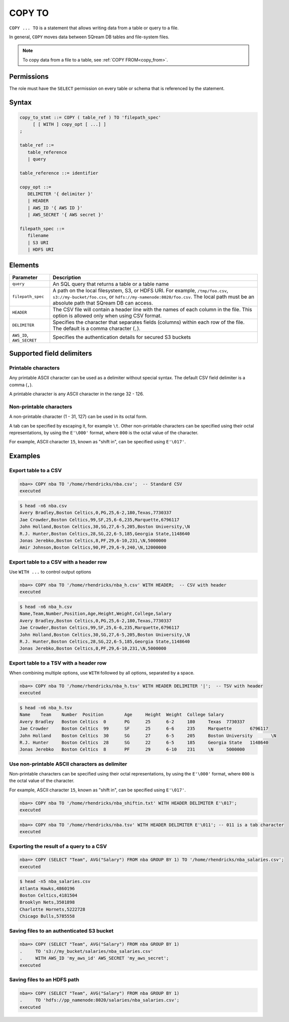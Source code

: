 .. _copy_to:

**********************
COPY TO
**********************

``COPY ... TO`` is a statement that allows writing data from a table or query to a file.

In general, ``COPY`` moves data between SQream DB tables and file-system files.

.. note:: To copy data from a file to a table, see :ref:`COPY FROM<copy_from>`.

Permissions
=============

The role must have the ``SELECT`` permission on every table or schema that is referenced by the statement.

Syntax
==========

.. code-block:: postgres

   copy_to_stmt ::= COPY ( table_ref ) TO 'filepath_spec'
        [ [ WITH ] copy_opt [ ...] ]
   ;

   table_ref ::= 
      table_reference
      | query

   table_reference ::= identifier
   
   copy_opt ::= 
      DELIMITER '{ delimiter }'
      | HEADER
      | AWS_ID '{ AWS ID }'
      | AWS_SECRET '{ AWS secret }'
   
   filepath_spec ::=
      filename
      | S3 URI
      | HDFS URI


Elements
============

.. list-table:: 
   :widths: auto
   :header-rows: 1
   
   * - Parameter
     - Description
   * - ``query``
     - An SQL query that returns a table or a table name
   * - ``filepath_spec``
     - A path on the local filesystem, S3, or HDFS URI. For example, ``/tmp/foo.csv``, ``s3://my-bucket/foo.csv``, or ``hdfs://my-namenode:8020/foo.csv``. The local path must be an absolute path that SQream DB can access.
   * - ``HEADER``
     - The CSV file will contain a header line with the names of each column in the file. This option is allowed only when using CSV format.
   * - ``DELIMITER``
     - Specifies the character that separates fields (columns) within each row of the file. The default is a comma character (``,``).
   * - ``AWS_ID``, ``AWS_SECRET``
     - Specifies the authentication details for secured S3 buckets

Supported field delimiters
=====================================================

Printable characters
-----------------------
Any printable ASCII character can be used as a delimiter without special syntax. The default CSV field delimiter is a comma (``,``).

A printable character is any ASCII character in the range 32 - 126.

Non-printable characters
----------------------------

A non-printable character (1 - 31, 127) can be used in its octal form. 

A tab can be specified by escaping it, for example ``\t``. Other non-printable characters can be specified using their octal representations, by using the ``E'\000'`` format, where ``000`` is the octal value of the character.

For example, ASCII character ``15``, known as "shift in", can be specified using ``E'\017'``.


Examples
===========

Export table to a CSV
-------------------------

.. code-block:: psql
   
   nba=> COPY nba TO '/home/rhendricks/nba.csv';  -- Standard CSV
   executed

.. code-block:: console
   
   $ head -n6 nba.csv
   Avery Bradley,Boston Celtics,0,PG,25,6-2,180,Texas,7730337
   Jae Crowder,Boston Celtics,99,SF,25,6-6,235,Marquette,6796117
   John Holland,Boston Celtics,30,SG,27,6-5,205,Boston University,\N
   R.J. Hunter,Boston Celtics,28,SG,22,6-5,185,Georgia State,1148640
   Jonas Jerebko,Boston Celtics,8,PF,29,6-10,231,\N,5000000
   Amir Johnson,Boston Celtics,90,PF,29,6-9,240,\N,12000000

Export table to a CSV with a header row
-----------------------------------------

Use ``WITH ...`` to control output options

.. code-block:: psql
   
   nba=> COPY nba TO '/home/rhendricks/nba_h.csv' WITH HEADER;  -- CSV with header
   executed

.. code-block:: console
   
   $ head -n6 nba_h.csv
   Name,Team,Number,Position,Age,Height,Weight,College,Salary
   Avery Bradley,Boston Celtics,0,PG,25,6-2,180,Texas,7730337
   Jae Crowder,Boston Celtics,99,SF,25,6-6,235,Marquette,6796117
   John Holland,Boston Celtics,30,SG,27,6-5,205,Boston University,\N
   R.J. Hunter,Boston Celtics,28,SG,22,6-5,185,Georgia State,1148640
   Jonas Jerebko,Boston Celtics,8,PF,29,6-10,231,\N,5000000

Export table to a TSV with a header row
-----------------------------------------

When combining multiple options, use ``WITH`` followed by all options, separated by a space.

.. code-block:: psql
   
   nba=> COPY nba TO '/home/rhendricks/nba_h.tsv' WITH HEADER DELIMITER '|';  -- TSV with header
   executed

.. code-block:: console
   
   $ head -n6 nba_h.tsv
   Name    Team    Number  Position        Age     Height  Weight  College Salary
   Avery Bradley   Boston Celtics  0       PG      25      6-2     180     Texas  7730337
   Jae Crowder     Boston Celtics  99      SF      25      6-6     235     Marquette       6796117
   John Holland    Boston Celtics  30      SG      27      6-5     205     Boston University       \N
   R.J. Hunter     Boston Celtics  28      SG      22      6-5     185     Georgia State   1148640
   Jonas Jerebko   Boston Celtics  8       PF      29      6-10    231     \N     5000000

Use non-printable ASCII characters as delimiter
-------------------------------------------------------

Non-printable characters can be specified using their octal representations, by using the ``E'\000'`` format, where ``000`` is the octal value of the character.

For example, ASCII character ``15``, known as "shift in", can be specified using ``E'\017'``.

.. code-block:: psql
   
   nba=> COPY nba TO '/home/rhendricks/nba_shiftin.txt' WITH HEADER DELIMITER E'\017';
   executed

.. code-block:: psql
   
   nba=> COPY nba TO '/home/rhendricks/nba.tsv' WITH HEADER DELIMITER E'\011'; -- 011 is a tab character
   executed

Exporting the result of a query to a CSV
--------------------------------------------

.. code-block:: psql
   
   nba=> COPY (SELECT "Team", AVG("Salary") FROM nba GROUP BY 1) TO '/home/rhendricks/nba_salaries.csv';
   executed

.. code-block:: console
   
   $ head -n5 nba_salaries.csv
   Atlanta Hawks,4860196
   Boston Celtics,4181504
   Brooklyn Nets,3501898
   Charlotte Hornets,5222728
   Chicago Bulls,5785558

Saving files to an authenticated S3 bucket
--------------------------------------------

.. code-block:: psql
   
   nba=> COPY (SELECT "Team", AVG("Salary") FROM nba GROUP BY 1) 
   .     TO 's3://my_bucket/salaries/nba_salaries.csv'
   .     WITH AWS_ID 'my_aws_id' AWS_SECRET 'my_aws_secret';
   executed

Saving files to an HDFS path
--------------------------------------------

.. code-block:: psql
   
   nba=> COPY (SELECT "Team", AVG("Salary") FROM nba GROUP BY 1) 
   .     TO 'hdfs://pp_namenode:8020/salaries/nba_salaries.csv';
   executed


